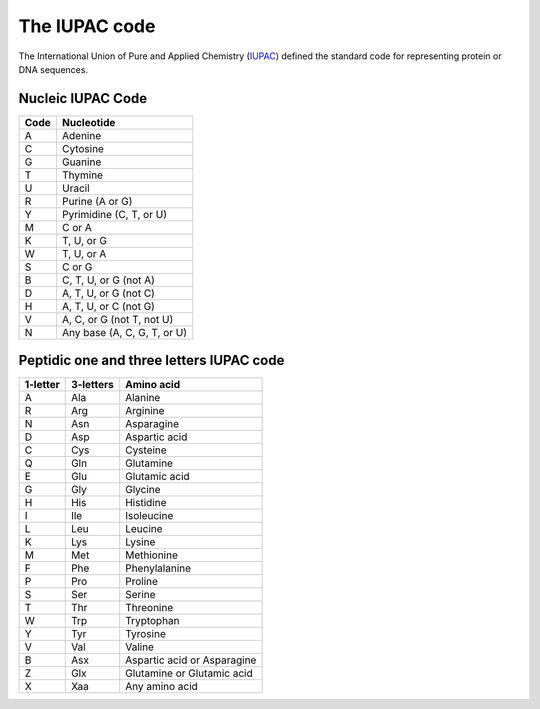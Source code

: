 .. _iupac_code:

The IUPAC code
==============

The International Union of Pure and Applied Chemistry (IUPAC_) defined
the standard code for representing protein or DNA sequences.

Nucleic IUPAC Code
------------------

======== =================================
**Code**     **Nucleotide**
======== =================================
   A       Adenine
   C       Cytosine
   G       Guanine
   T       Thymine
   U       Uracil
   R       Purine (A or G)
   Y       Pyrimidine (C, T, or U)
   M       C or A
   K       T, U, or G
   W       T, U, or A
   S       C or G
   B       C, T, U, or G (not A)
   D       A, T, U, or G (not C)
   H       A, T, U, or C (not G)
   V       A, C, or G (not T, not U)
   N       Any base (A, C, G, T, or U)
======== =================================


Peptidic one and three letters IUPAC code
-----------------------------------------

============  =============  =======================================
**1-letter**  **3-letters**          **Amino acid**
============  =============  =======================================
   A             Ala                   Alanine
   R             Arg                   Arginine
   N             Asn                   Asparagine
   D             Asp                   Aspartic acid
   C             Cys                   Cysteine
   Q             Gln                   Glutamine
   E             Glu                   Glutamic acid
   G             Gly                   Glycine
   H             His                   Histidine
   I             Ile                   Isoleucine
   L             Leu                   Leucine
   K             Lys                   Lysine
   M             Met                   Methionine
   F             Phe                   Phenylalanine
   P             Pro                   Proline
   S             Ser                   Serine
   T             Thr                   Threonine
   W             Trp                   Tryptophan
   Y             Tyr                   Tyrosine
   V             Val                   Valine
   B             Asx                   Aspartic acid or Asparagine
   Z             Glx                   Glutamine or Glutamic acid
   X             Xaa                   Any amino acid
============  =============  =======================================

.. _IUPAC: http://www.iupac.org/
